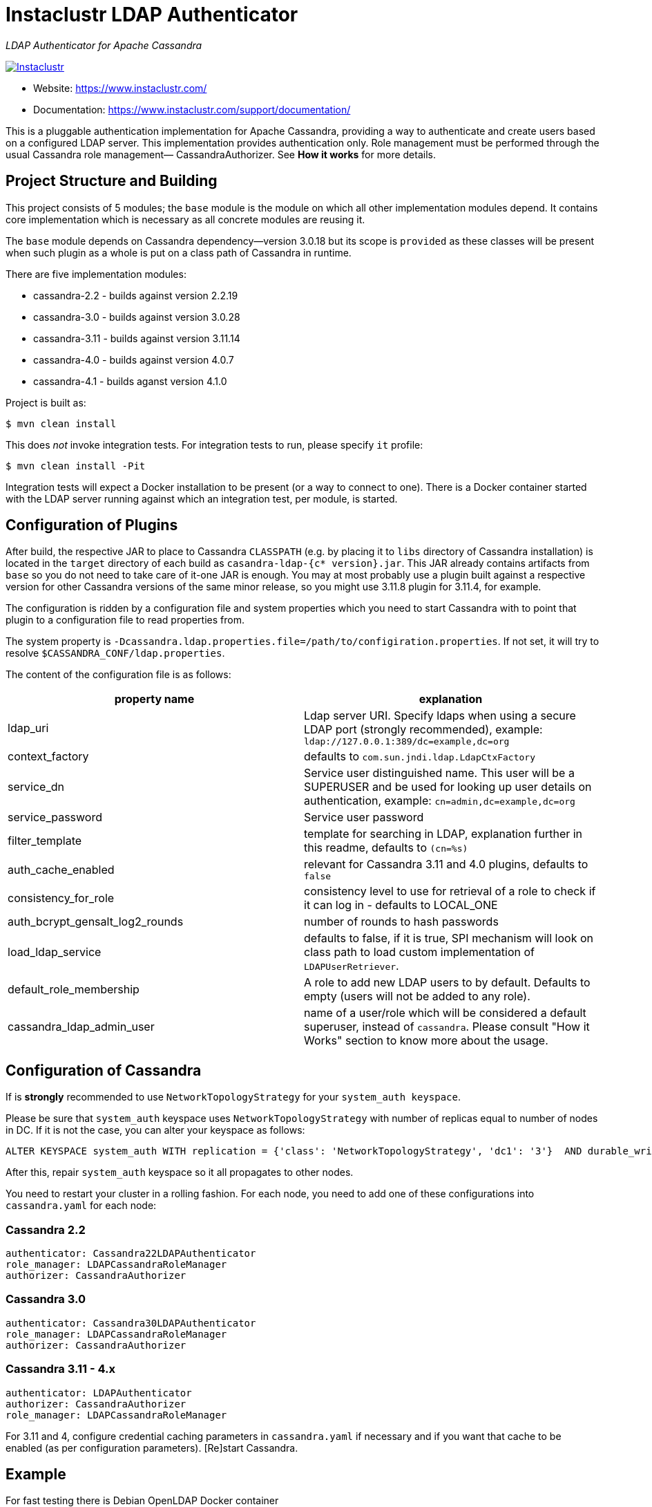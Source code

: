 # Instaclustr LDAP Authenticator

_LDAP Authenticator for Apache Cassandra_

image:https://circleci.com/gh/instaclustr/cassandra-ldap.svg?style=svg["Instaclustr",link="https://circleci.com/gh/instaclustr/cassandra-ldap"]

- Website: https://www.instaclustr.com/
- Documentation: https://www.instaclustr.com/support/documentation/

This is a pluggable authentication implementation for Apache Cassandra, providing a way to authenticate
and create users based on a configured LDAP server. This implementation provides authentication only.
Role management must be performed through the usual Cassandra role management— CassandraAuthorizer.
See **How it works** for more details.

## Project Structure and Building

This project consists of 5 modules; the `base` module is the module on which all other implementation modules
depend. It contains core implementation which is necessary as all concrete modules are reusing it.

The `base` module depends on Cassandra dependency—version 3.0.18 but its scope is `provided` as
these classes will be present when such plugin as a whole is put on a class path of Cassandra in runtime.

There are five implementation modules:

* cassandra-2.2 - builds against version 2.2.19
* cassandra-3.0 - builds against version 3.0.28
* cassandra-3.11 - builds against version 3.11.14
* cassandra-4.0 - builds against version 4.0.7
* cassandra-4.1 - builds aganst version 4.1.0

Project is built as:

```
$ mvn clean install
```

This does _not_ invoke integration tests. For integration tests to run, please specify `it` profile:

```
$ mvn clean install -Pit
```

Integration tests will expect a Docker installation to be present (or a way to connect to one). There
is a Docker container started with the LDAP server running against which an integration test, per module,
is started.

## Configuration of Plugins

After build, the respective JAR to place to Cassandra `CLASSPATH` (e.g. by placing it to `libs` directory
of Cassandra installation) is located in the `target` directory of each build as `casandra-ldap-{c* version}.jar`.
This JAR already contains artifacts from `base` so you do not need to take care of it-one JAR is enough.
You may at most probably use a plugin built against a respective version for other Cassandra
versions of the same minor release, so you might use 3.11.8 plugin for 3.11.4, for example.

The configuration is ridden by a configuration file and system properties which you need to start Cassandra with
to point that plugin to a configuration file to read properties from.

The system property is `-Dcassandra.ldap.properties.file=/path/to/configiration.properties`. If
not set, it will try to resolve `$CASSANDRA_CONF/ldap.properties`.

The content of the configuration file is as follows:


|===
|property name |explanation

|ldap_uri
|Ldap server URI. Specify ldaps when using a secure LDAP port (strongly recommended), example: `ldap://127.0.0.1:389/dc=example,dc=org`

|context_factory
|defaults to `com.sun.jndi.ldap.LdapCtxFactory`

|service_dn
|Service user distinguished name. This user will be a SUPERUSER and be used for looking up user details on authentication, example: `cn=admin,dc=example,dc=org`

|service_password
|Service user password

|filter_template
|template for searching in LDAP, explanation further in this readme, defaults to `(cn=%s)`

|auth_cache_enabled
|relevant for Cassandra 3.11 and 4.0 plugins, defaults to `false`

|consistency_for_role
|consistency level to use for retrieval of a role to check if it can log in - defaults to LOCAL_ONE

|auth_bcrypt_gensalt_log2_rounds
|number of rounds to hash passwords

|load_ldap_service
|defaults to false, if it is true, SPI mechanism will look on class path to load custom implementation of `LDAPUserRetriever`.

|default_role_membership
|A role to add new LDAP users to by default. Defaults to empty (users will not be added to any role).

|cassandra_ldap_admin_user
|name of a user/role which will be considered a default superuser, instead of `cassandra`. Please consult "How it Works" section to know more about the usage.
|===


## Configuration of Cassandra

If is *strongly* recommended to use `NetworkTopologyStrategy` for your `system_auth keyspace`.

Please be sure that `system_auth` keyspace uses `NetworkTopologyStrategy` with number of replicas equal to number of nodes in DC. If it is not
the case, you can alter your keyspace as follows:

    ALTER KEYSPACE system_auth WITH replication = {'class': 'NetworkTopologyStrategy', 'dc1': '3'}  AND durable_writes = true;

After this, repair `system_auth` keyspace so it all propagates to other nodes.

You need to restart your cluster in a rolling fashion. For each node, you need to add one of these configurations
into `cassandra.yaml` for each node:

### Cassandra 2.2

```
authenticator: Cassandra22LDAPAuthenticator
role_manager: LDAPCassandraRoleManager
authorizer: CassandraAuthorizer
```

### Cassandra 3.0

```
authenticator: Cassandra30LDAPAuthenticator
role_manager: LDAPCassandraRoleManager
authorizer: CassandraAuthorizer
```

### Cassandra 3.11 - 4.x

```
authenticator: LDAPAuthenticator
authorizer: CassandraAuthorizer
role_manager: LDAPCassandraRoleManager
```

For 3.11 and 4, configure credential caching parameters in `cassandra.yaml` if necessary and if you want
that cache to be enabled (as per configuration parameters). [Re]start Cassandra.

## Example

For fast testing there is Debian OpenLDAP Docker container

    docker run -e LDAP_ADMIN_PASSWORD=admin --rm -d -p 389:389 --name ldap1 osixia/openldap

The `ldap.configuration` file in the `conf` directory does not need to be changed, and with the above `docker run` it will work out of the box. You just
have to put it in `$CASSANDRA_CONF` or set respective configuration property as described above.

## Explanation of filter_template property

`filter_template` property is by default `(cn=%s)` where `%s` will be replaced by name you want to log in with.
For example if you do `cqlsh -u myuserinldap`, a search filter for LDAP will be `(cn=myuserinldap)`. You
may have a different search filter based on your need, a lot of people use e.g. SAM or something similar.
If you try to log in with `cqlsh -u cn=myuserinldap`, there will be no replacement done and this will be
used as a search filter instead.

## How it Works

LDAPAuthenticator currently supports plain text authorization requests only in the form of a username and password.
This request is made to the LDAP server over plain text, so you should be using client encryption on the Cassandra
side and secure ldap (ldaps) on the LDAP side.

Credentials are sent from your client to the Cassandra server and then tested against the LDAP server for
authentication using a specified service account. This service account should be configured in the `ldap.properties`
file using the `service_dn` and `service_password` properties. If `service_dn` is set, such a role will be created in database,
when not already present, upon node's start.

`service_dn` account, which will be automatically created, will be superuser in Cassandra.

All "normal" roles are not affected - they behave exactly as you are used to.

If the LDAP server connection is lost or there is another communication error while talking to LDAP server,
the operator still has a possibility of logging in via `cassandra` user as usual, and until the LDAP server is not back again;
Users meant to be authenticated against the LDAP server will not be able to log in but all "normal" users will be able to
log in and the disruption of LDAP communication will not affect their ability to do so as they live in Cassandra natively.

In case a user specifies just `test` as login name (or any other name, for that matter), it will try to
authenticate against database first and if not successful against LDAP using filter `filter_template` which defaults to `(cn=%s)`

It is possible to delete administration role (e.g. role `cassandra`) but if one does that, all administration operations are only able to
be done via LDAP account. In case LDAP is down, the operator would not have any control over DB as `cassandra` is not present anymore.
In such case, it is recommended to create another admin-like user with a strong password _before_ the `cassandra` role is deleted. A plugin is internally creating new roles
when somebody from LDAP logs in and it is not in DB yet. For this functionality, there needs to be some admin-like user which writes them `system_auth.roles` table.
If you delete `cassandra` user, there is suddenly not such user. You have to restart node and specify this property:

    -Dcassandra.ldap.admin.user=dba

Where `dba` is _new_ superuser which is able to write to `system_auth.roles` and acts as Cassandra admin.

Upon login via LDAP user, this plugin will create a dummy role just to be able to play as a normal Cassandra role
with all its permissions and so on. Passwords for LDAP users are not stored in Cassandra, obviously.

Credentials are cached for implementations for Cassandra 3.11 and 4.0 so that way we are not hitting LDAP server
all the time when there is a lot of login attempts with same login name. An administrator can increase
relevant validity settings in `cassandra.yaml` to increase these periods even more.

## SPI for LDAP server implementations (advanced)

In order to talk to a LDAP server, there is `DefaultLDAPServer` class in `base` module which all modules are using.
However, it might not be enough - there is a lot of LDAP servers out there and their internals and configuration
might render the default implementation incompatible. If you have special requirements, you might provide your
own implementation by implementing `LDAPUserRetriever`. You have to have `load_ldap_service` set to `true` as well.

To tell LDAP plugin to use your implementation, you need to create a file in `src/main/resources/META-INF/services`
called `LDAPUserRetriever` and the content of that file needs to
be just one line - the fully qualified class name (with package) of your custom implementation.

After you build such plugin, the SPI mechanism upon plugin's initialisation during Cassandra node startup
will pick up your custom LDAP server connection / authentication logic.

## Default Role Membership

It is possible to automatically add new LDAP users to an existing Cassandra role when they are created by setting the
`default_role_membership` configuration option. When this is set, any LDAP users logging in to Cassandra for the first
time will be added to the role specified. Users who already exist in Cassandra will not be added to the group. If the
default role specified does not exist, the role will not be created and new users will not receive the default membership.
Only one role can be specified.

## Further Information
- See blog by Stefan Miklosovic about https://www.instaclustr.com/the-instaclustr-ldap-plugin-for-cassandra/[Apache Cassandra LDAP Authentication]
- Please see https://www.instaclustr.com/support/documentation/announcements/instaclustr-open-source-project-status/[Instaclustr support status] of this project